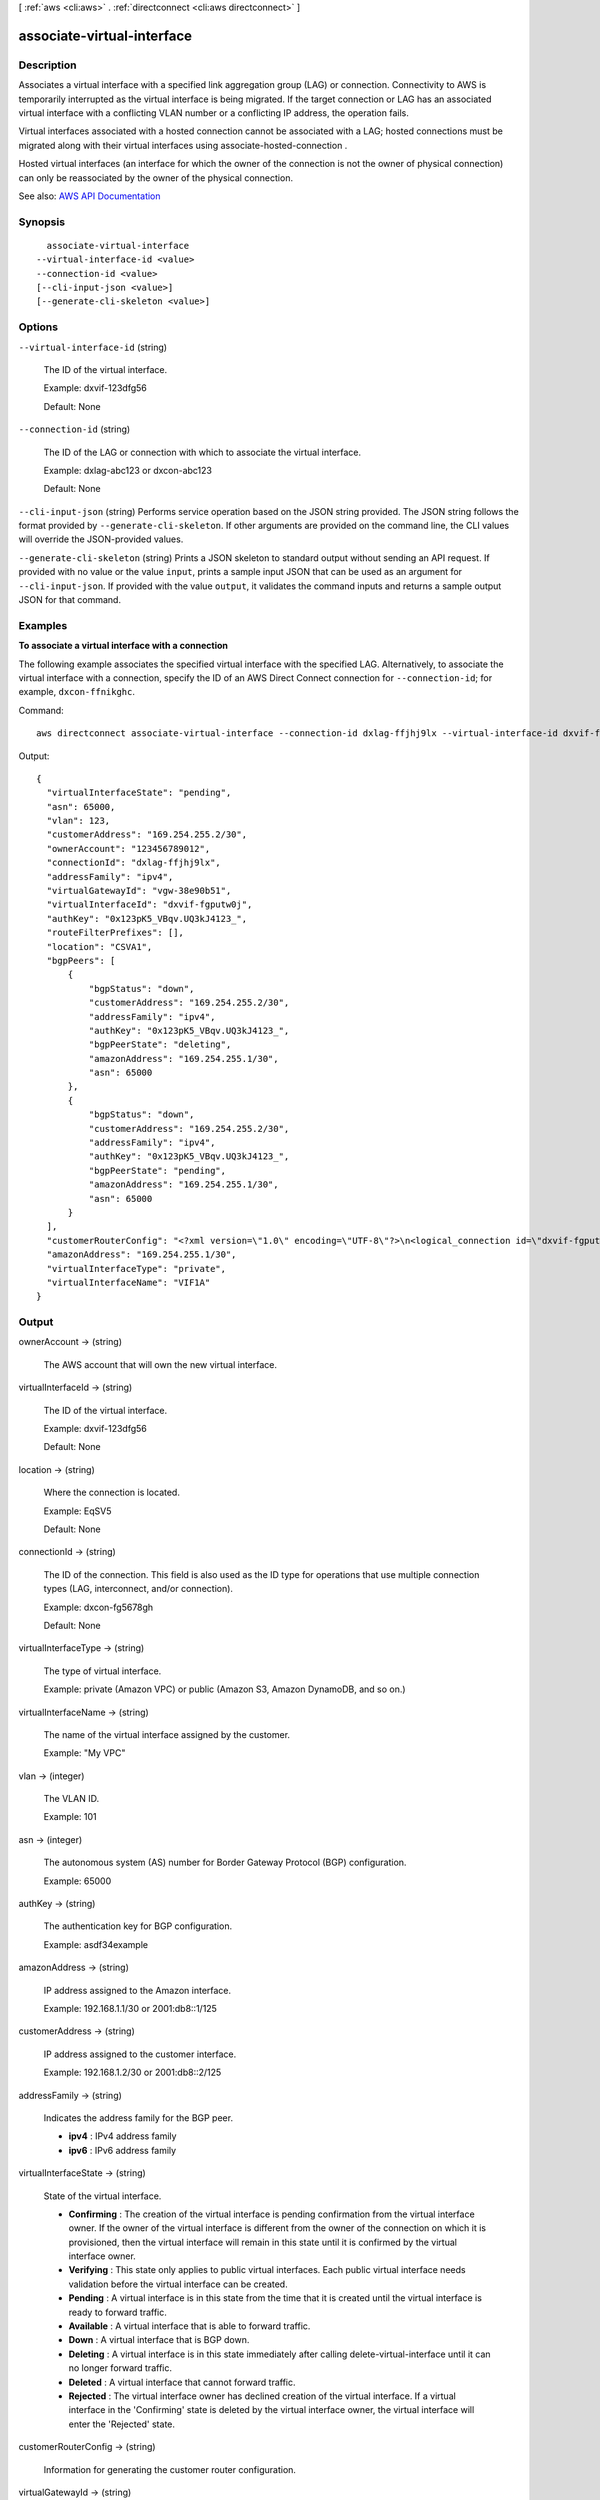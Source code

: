 [ :ref:`aws <cli:aws>` . :ref:`directconnect <cli:aws directconnect>` ]

.. _cli:aws directconnect associate-virtual-interface:


***************************
associate-virtual-interface
***************************



===========
Description
===========



Associates a virtual interface with a specified link aggregation group (LAG) or connection. Connectivity to AWS is temporarily interrupted as the virtual interface is being migrated. If the target connection or LAG has an associated virtual interface with a conflicting VLAN number or a conflicting IP address, the operation fails. 

 

Virtual interfaces associated with a hosted connection cannot be associated with a LAG; hosted connections must be migrated along with their virtual interfaces using  associate-hosted-connection .

 

Hosted virtual interfaces (an interface for which the owner of the connection is not the owner of physical connection) can only be reassociated by the owner of the physical connection.



See also: `AWS API Documentation <https://docs.aws.amazon.com/goto/WebAPI/directconnect-2012-10-25/AssociateVirtualInterface>`_


========
Synopsis
========

::

    associate-virtual-interface
  --virtual-interface-id <value>
  --connection-id <value>
  [--cli-input-json <value>]
  [--generate-cli-skeleton <value>]




=======
Options
=======

``--virtual-interface-id`` (string)


  The ID of the virtual interface.

   

  Example: dxvif-123dfg56

   

  Default: None

  

``--connection-id`` (string)


  The ID of the LAG or connection with which to associate the virtual interface.

   

  Example: dxlag-abc123 or dxcon-abc123

   

  Default: None

  

``--cli-input-json`` (string)
Performs service operation based on the JSON string provided. The JSON string follows the format provided by ``--generate-cli-skeleton``. If other arguments are provided on the command line, the CLI values will override the JSON-provided values.

``--generate-cli-skeleton`` (string)
Prints a JSON skeleton to standard output without sending an API request. If provided with no value or the value ``input``, prints a sample input JSON that can be used as an argument for ``--cli-input-json``. If provided with the value ``output``, it validates the command inputs and returns a sample output JSON for that command.



========
Examples
========

**To associate a virtual interface with a connection**

The following example associates the specified virtual interface with the specified LAG. Alternatively, to associate the virtual interface with a connection, specify the ID of an AWS Direct Connect connection for ``--connection-id``; for example, ``dxcon-ffnikghc``.

Command::

  aws directconnect associate-virtual-interface --connection-id dxlag-ffjhj9lx --virtual-interface-id dxvif-fgputw0j
  
Output::

  {
    "virtualInterfaceState": "pending", 
    "asn": 65000, 
    "vlan": 123, 
    "customerAddress": "169.254.255.2/30", 
    "ownerAccount": "123456789012", 
    "connectionId": "dxlag-ffjhj9lx", 
    "addressFamily": "ipv4", 
    "virtualGatewayId": "vgw-38e90b51", 
    "virtualInterfaceId": "dxvif-fgputw0j", 
    "authKey": "0x123pK5_VBqv.UQ3kJ4123_", 
    "routeFilterPrefixes": [], 
    "location": "CSVA1", 
    "bgpPeers": [
        {
            "bgpStatus": "down", 
            "customerAddress": "169.254.255.2/30", 
            "addressFamily": "ipv4", 
            "authKey": "0x123pK5_VBqv.UQ3kJ4123_", 
            "bgpPeerState": "deleting", 
            "amazonAddress": "169.254.255.1/30", 
            "asn": 65000
        }, 
        {
            "bgpStatus": "down", 
            "customerAddress": "169.254.255.2/30", 
            "addressFamily": "ipv4", 
            "authKey": "0x123pK5_VBqv.UQ3kJ4123_", 
            "bgpPeerState": "pending", 
            "amazonAddress": "169.254.255.1/30", 
            "asn": 65000
        }
    ], 
    "customerRouterConfig": "<?xml version=\"1.0\" encoding=\"UTF-8\"?>\n<logical_connection id=\"dxvif-fgputw0j\">\n  <vlan>123</vlan>\n  <customer_address>169.254.255.2/30</customer_address>\n  <amazon_address>169.254.255.1/30</amazon_address>\n  <bgp_asn>65000</bgp_asn>\n  <bgp_auth_key>0x123pK5_VBqv.UQ3kJ4123_</bgp_auth_key>\n  <amazon_bgp_asn>7224</amazon_bgp_asn>\n  <connection_type>private</connection_type>\n</logical_connection>\n", 
    "amazonAddress": "169.254.255.1/30", 
    "virtualInterfaceType": "private", 
    "virtualInterfaceName": "VIF1A"
  }

======
Output
======

ownerAccount -> (string)

  

  The AWS account that will own the new virtual interface.

  

  

virtualInterfaceId -> (string)

  

  The ID of the virtual interface.

   

  Example: dxvif-123dfg56

   

  Default: None

  

  

location -> (string)

  

  Where the connection is located.

   

  Example: EqSV5

   

  Default: None

  

  

connectionId -> (string)

  

  The ID of the connection. This field is also used as the ID type for operations that use multiple connection types (LAG, interconnect, and/or connection).

   

  Example: dxcon-fg5678gh

   

  Default: None

  

  

virtualInterfaceType -> (string)

  

  The type of virtual interface.

   

  Example: private (Amazon VPC) or public (Amazon S3, Amazon DynamoDB, and so on.)

  

  

virtualInterfaceName -> (string)

  

  The name of the virtual interface assigned by the customer.

   

  Example: "My VPC"

  

  

vlan -> (integer)

  

  The VLAN ID.

   

  Example: 101

  

  

asn -> (integer)

  

  The autonomous system (AS) number for Border Gateway Protocol (BGP) configuration.

   

  Example: 65000

  

  

authKey -> (string)

  

  The authentication key for BGP configuration.

   

  Example: asdf34example

  

  

amazonAddress -> (string)

  

  IP address assigned to the Amazon interface.

   

  Example: 192.168.1.1/30 or 2001:db8::1/125

  

  

customerAddress -> (string)

  

  IP address assigned to the customer interface.

   

  Example: 192.168.1.2/30 or 2001:db8::2/125

  

  

addressFamily -> (string)

  

  Indicates the address family for the BGP peer.

   

   
  * **ipv4** : IPv4 address family 
   
  * **ipv6** : IPv6 address family 
   

  

  

virtualInterfaceState -> (string)

  

  State of the virtual interface.

   

   
  * **Confirming** : The creation of the virtual interface is pending confirmation from the virtual interface owner. If the owner of the virtual interface is different from the owner of the connection on which it is provisioned, then the virtual interface will remain in this state until it is confirmed by the virtual interface owner. 
   
  * **Verifying** : This state only applies to public virtual interfaces. Each public virtual interface needs validation before the virtual interface can be created. 
   
  * **Pending** : A virtual interface is in this state from the time that it is created until the virtual interface is ready to forward traffic. 
   
  * **Available** : A virtual interface that is able to forward traffic. 
   
  * **Down** : A virtual interface that is BGP down. 
   
  * **Deleting** : A virtual interface is in this state immediately after calling  delete-virtual-interface until it can no longer forward traffic. 
   
  * **Deleted** : A virtual interface that cannot forward traffic. 
   
  * **Rejected** : The virtual interface owner has declined creation of the virtual interface. If a virtual interface in the 'Confirming' state is deleted by the virtual interface owner, the virtual interface will enter the 'Rejected' state. 
   

  

  

customerRouterConfig -> (string)

  

  Information for generating the customer router configuration.

  

  

virtualGatewayId -> (string)

  

  The ID of the virtual private gateway to a VPC. This only applies to private virtual interfaces.

   

  Example: vgw-123er56

  

  

routeFilterPrefixes -> (list)

  

  A list of routes to be advertised to the AWS network in this region (public virtual interface).

  

  (structure)

    

    A route filter prefix that the customer can advertise through Border Gateway Protocol (BGP) over a public virtual interface.

    

    cidr -> (string)

      

      CIDR notation for the advertised route. Multiple routes are separated by commas.

       

      IPv6 CIDRs must be at least a /64 or shorter

       

      Example: 10.10.10.0/24,10.10.11.0/24,2001:db8::/64

      

      

    

  

bgpPeers -> (list)

  

  A list of the BGP peers configured on this virtual interface.

  

  (structure)

    

    A structure containing information about a BGP peer.

    

    asn -> (integer)

      

      The autonomous system (AS) number for Border Gateway Protocol (BGP) configuration.

       

      Example: 65000

      

      

    authKey -> (string)

      

      The authentication key for BGP configuration.

       

      Example: asdf34example

      

      

    addressFamily -> (string)

      

      Indicates the address family for the BGP peer.

       

       
      * **ipv4** : IPv4 address family 
       
      * **ipv6** : IPv6 address family 
       

      

      

    amazonAddress -> (string)

      

      IP address assigned to the Amazon interface.

       

      Example: 192.168.1.1/30 or 2001:db8::1/125

      

      

    customerAddress -> (string)

      

      IP address assigned to the customer interface.

       

      Example: 192.168.1.2/30 or 2001:db8::2/125

      

      

    bgpPeerState -> (string)

      

      The state of the BGP peer.

       

       
      * **Verifying** : The BGP peering addresses or ASN require validation before the BGP peer can be created. This state only applies to BGP peers on a public virtual interface.  
       
      * **Pending** : The BGP peer has been created, and is in this state until it is ready to be established. 
       
      * **Available** : The BGP peer can be established. 
       
      * **Deleting** : The BGP peer is in the process of being deleted. 
       
      * **Deleted** : The BGP peer has been deleted and cannot be established. 
       

      

      

    bgpStatus -> (string)

      

      The Up/Down state of the BGP peer.

       

       
      * **Up** : The BGP peer is established. 
       
      * **Down** : The BGP peer is down. 
       

      

      

    

  

